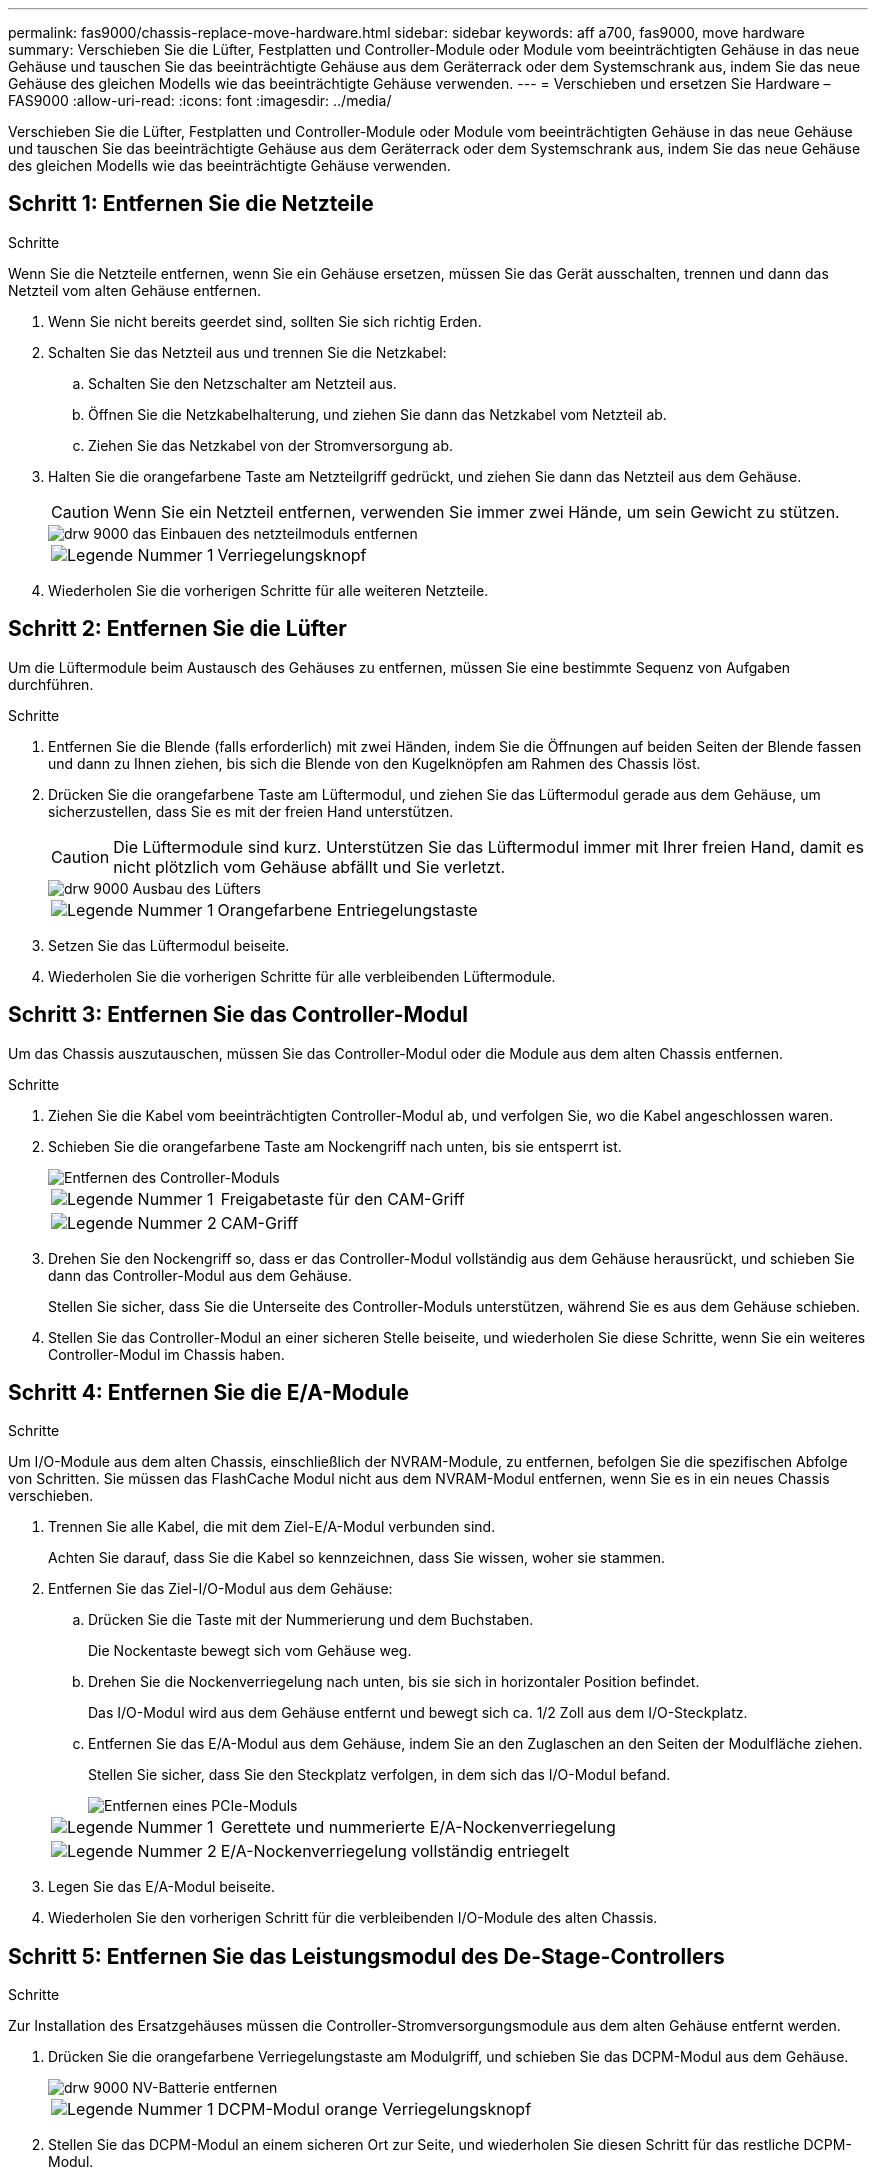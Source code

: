 ---
permalink: fas9000/chassis-replace-move-hardware.html 
sidebar: sidebar 
keywords: aff a700, fas9000, move hardware 
summary: Verschieben Sie die Lüfter, Festplatten und Controller-Module oder Module vom beeinträchtigten Gehäuse in das neue Gehäuse und tauschen Sie das beeinträchtigte Gehäuse aus dem Geräterrack oder dem Systemschrank aus, indem Sie das neue Gehäuse des gleichen Modells wie das beeinträchtigte Gehäuse verwenden. 
---
= Verschieben und ersetzen Sie Hardware – FAS9000
:allow-uri-read: 
:icons: font
:imagesdir: ../media/


[role="lead"]
Verschieben Sie die Lüfter, Festplatten und Controller-Module oder Module vom beeinträchtigten Gehäuse in das neue Gehäuse und tauschen Sie das beeinträchtigte Gehäuse aus dem Geräterrack oder dem Systemschrank aus, indem Sie das neue Gehäuse des gleichen Modells wie das beeinträchtigte Gehäuse verwenden.



== Schritt 1: Entfernen Sie die Netzteile

.Schritte
Wenn Sie die Netzteile entfernen, wenn Sie ein Gehäuse ersetzen, müssen Sie das Gerät ausschalten, trennen und dann das Netzteil vom alten Gehäuse entfernen.

. Wenn Sie nicht bereits geerdet sind, sollten Sie sich richtig Erden.
. Schalten Sie das Netzteil aus und trennen Sie die Netzkabel:
+
.. Schalten Sie den Netzschalter am Netzteil aus.
.. Öffnen Sie die Netzkabelhalterung, und ziehen Sie dann das Netzkabel vom Netzteil ab.
.. Ziehen Sie das Netzkabel von der Stromversorgung ab.


. Halten Sie die orangefarbene Taste am Netzteilgriff gedrückt, und ziehen Sie dann das Netzteil aus dem Gehäuse.
+

CAUTION: Wenn Sie ein Netzteil entfernen, verwenden Sie immer zwei Hände, um sein Gewicht zu stützen.

+
image::../media/drw_9000_remove_install_psu_module.gif[drw 9000 das Einbauen des netzteilmoduls entfernen]

+
[cols="1,3"]
|===


 a| 
image:../media/legend_icon_01.png["Legende Nummer 1"]
| Verriegelungsknopf 
|===
. Wiederholen Sie die vorherigen Schritte für alle weiteren Netzteile.




== Schritt 2: Entfernen Sie die Lüfter

Um die Lüftermodule beim Austausch des Gehäuses zu entfernen, müssen Sie eine bestimmte Sequenz von Aufgaben durchführen.

.Schritte
. Entfernen Sie die Blende (falls erforderlich) mit zwei Händen, indem Sie die Öffnungen auf beiden Seiten der Blende fassen und dann zu Ihnen ziehen, bis sich die Blende von den Kugelknöpfen am Rahmen des Chassis löst.
. Drücken Sie die orangefarbene Taste am Lüftermodul, und ziehen Sie das Lüftermodul gerade aus dem Gehäuse, um sicherzustellen, dass Sie es mit der freien Hand unterstützen.
+

CAUTION: Die Lüftermodule sind kurz. Unterstützen Sie das Lüftermodul immer mit Ihrer freien Hand, damit es nicht plötzlich vom Gehäuse abfällt und Sie verletzt.

+
image::../media/drw_9000_remove_install_fan.png[drw 9000 Ausbau des Lüfters]

+
[cols="1,3"]
|===


 a| 
image:../media/legend_icon_01.png["Legende Nummer 1"]
| Orangefarbene Entriegelungstaste 
|===
. Setzen Sie das Lüftermodul beiseite.
. Wiederholen Sie die vorherigen Schritte für alle verbleibenden Lüftermodule.




== Schritt 3: Entfernen Sie das Controller-Modul

Um das Chassis auszutauschen, müssen Sie das Controller-Modul oder die Module aus dem alten Chassis entfernen.

.Schritte
. Ziehen Sie die Kabel vom beeinträchtigten Controller-Modul ab, und verfolgen Sie, wo die Kabel angeschlossen waren.
. Schieben Sie die orangefarbene Taste am Nockengriff nach unten, bis sie entsperrt ist.
+
image::../media/drw_9000_remove_pcm.png[Entfernen des Controller-Moduls]

+
[cols="1,3"]
|===


 a| 
image:../media/legend_icon_01.png["Legende Nummer 1"]
| Freigabetaste für den CAM-Griff 


 a| 
image:../media/legend_icon_02.png["Legende Nummer 2"]
 a| 
CAM-Griff

|===
. Drehen Sie den Nockengriff so, dass er das Controller-Modul vollständig aus dem Gehäuse herausrückt, und schieben Sie dann das Controller-Modul aus dem Gehäuse.
+
Stellen Sie sicher, dass Sie die Unterseite des Controller-Moduls unterstützen, während Sie es aus dem Gehäuse schieben.

. Stellen Sie das Controller-Modul an einer sicheren Stelle beiseite, und wiederholen Sie diese Schritte, wenn Sie ein weiteres Controller-Modul im Chassis haben.




== Schritt 4: Entfernen Sie die E/A-Module

.Schritte
Um I/O-Module aus dem alten Chassis, einschließlich der NVRAM-Module, zu entfernen, befolgen Sie die spezifischen Abfolge von Schritten. Sie müssen das FlashCache Modul nicht aus dem NVRAM-Modul entfernen, wenn Sie es in ein neues Chassis verschieben.

. Trennen Sie alle Kabel, die mit dem Ziel-E/A-Modul verbunden sind.
+
Achten Sie darauf, dass Sie die Kabel so kennzeichnen, dass Sie wissen, woher sie stammen.

. Entfernen Sie das Ziel-I/O-Modul aus dem Gehäuse:
+
.. Drücken Sie die Taste mit der Nummerierung und dem Buchstaben.
+
Die Nockentaste bewegt sich vom Gehäuse weg.

.. Drehen Sie die Nockenverriegelung nach unten, bis sie sich in horizontaler Position befindet.
+
Das I/O-Modul wird aus dem Gehäuse entfernt und bewegt sich ca. 1/2 Zoll aus dem I/O-Steckplatz.

.. Entfernen Sie das E/A-Modul aus dem Gehäuse, indem Sie an den Zuglaschen an den Seiten der Modulfläche ziehen.
+
Stellen Sie sicher, dass Sie den Steckplatz verfolgen, in dem sich das I/O-Modul befand.

+
image::../media/drw_9000_remove_pcie_module.png[Entfernen eines PCIe-Moduls]

+
[cols="1,3"]
|===


 a| 
image:../media/legend_icon_01.png["Legende Nummer 1"]
| Gerettete und nummerierte E/A-Nockenverriegelung 


 a| 
image:../media/legend_icon_02.png["Legende Nummer 2"]
 a| 
E/A-Nockenverriegelung vollständig entriegelt

|===


. Legen Sie das E/A-Modul beiseite.
. Wiederholen Sie den vorherigen Schritt für die verbleibenden I/O-Module des alten Chassis.




== Schritt 5: Entfernen Sie das Leistungsmodul des De-Stage-Controllers

.Schritte
Zur Installation des Ersatzgehäuses müssen die Controller-Stromversorgungsmodule aus dem alten Gehäuse entfernt werden.

. Drücken Sie die orangefarbene Verriegelungstaste am Modulgriff, und schieben Sie das DCPM-Modul aus dem Gehäuse.
+
image::../media/drw_9000_remove_nv_battery.png[drw 9000 NV-Batterie entfernen]

+
[cols="1,3"]
|===


 a| 
image:../media/legend_icon_01.png["Legende Nummer 1"]
| DCPM-Modul orange Verriegelungsknopf 
|===
. Stellen Sie das DCPM-Modul an einem sicheren Ort zur Seite, und wiederholen Sie diesen Schritt für das restliche DCPM-Modul.




== Schritt 6: Ersetzen Sie ein Chassis aus dem Rack oder Systemschrank der Ausrüstung

.Schritte
Sie müssen das vorhandene Chassis aus dem Rack oder dem Systemschrank entfernen, bevor Sie das Ersatzgehäuse installieren können.

. Entfernen Sie die Schrauben von den Montagepunkten des Gehäuses.
+

NOTE: Wenn sich das System in einem Systemschrank befindet, müssen Sie möglicherweise die hintere Abklemme entfernen.

. Schieben Sie mit Hilfe von zwei oder drei Personen das alte Chassis in einem Systemschrank oder _L_-Halterungen in einem Geräterückel von den Rack-Schienen und legen Sie es dann beiseite.
. Wenn Sie nicht bereits geerdet sind, sollten Sie sich richtig Erden.
. Installieren Sie das Ersatzgehäuse mithilfe von zwei oder drei Personen in das Rack oder den Systemschrank des Geräts, indem Sie das Chassis an die Rack-Schienen in einem Systemschrank oder _L_ -Halterungen in einem Rack führen.
. Schieben Sie das Chassis vollständig in das Rack oder den Systemschrank der Ausrüstung.
. Befestigen Sie die Vorderseite des Chassis mit den Schrauben, die Sie vom alten Chassis entfernt haben, am Rack oder am Systemschrank des Geräts.
. Befestigen Sie die Rückseite des Chassis am Rack oder am Systemschrank des Geräts.
. Wenn Sie die Kabelführungshalter verwenden, entfernen Sie sie aus dem alten Chassis und installieren Sie sie dann am Ersatzgehäuse.
. Falls noch nicht geschehen, befestigen Sie die Blende.




== Schritt 7: Bewegen Sie das USB-LED-Modul in das neue Gehäuse

.Schritte
Sobald das neue Gehäuse im Rack oder Schrank installiert ist, müssen Sie das USB-LED-Modul vom alten Gehäuse in das neue Gehäuse verlegen.

. Suchen Sie das USB-LED-Modul an der Vorderseite des alten Gehäuses direkt unter den Netzteilschächten.
. Drücken Sie die schwarze Verriegelungstaste auf der rechten Seite des Moduls, um das Modul aus dem Gehäuse zu lösen, und schieben Sie es dann aus dem alten Gehäuse heraus.
. Richten Sie die Kanten des Moduls am USB-LED-Schacht an der Unterseite des Ersatzgehäuses aus, und schieben Sie das Modul vorsichtig bis zum Einrasten in das Gehäuse.




== Schritt 8: Beim Austausch des Gehäuses das Modul für das Abschalten des Controllers einbauen

.Schritte
Sobald das Ersatzgehäuse in das Rack oder den Systemschrank eingebaut ist, müssen Sie die entstufigen Controller-Stromversorgungsmodule in diesem wieder einbauen.

. Richten Sie das Ende des DCPM-Moduls an der Gehäuseöffnung aus, und schieben Sie es dann vorsichtig in das Gehäuse, bis es einrastet.
+

NOTE: Modul und Steckplatz sind codiert. Das Modul nicht in die Öffnung zwingen. Wenn das Modul nicht leicht einarbeitet, richten Sie das Modul aus und schieben Sie es in das Gehäuse.

. Wiederholen Sie diesen Schritt für das restliche DCPM-Modul.




== Schritt 9: Installieren Sie die Lüfter im Gehäuse

.Schritte
Um die Lüftermodule beim Austausch des Gehäuses zu installieren, müssen Sie eine bestimmte Sequenz von Aufgaben durchführen.

. Richten Sie die Kanten des Ersatzlüftermoduls an der Öffnung im Gehäuse aus, und schieben Sie es dann in das Gehäuse, bis es einrastet.
+
Wenn das Lüftermodul erfolgreich in das Gehäuse eingesetzt wurde, blinkt die gelbe Warn-LED viermal.

. Wiederholen Sie diese Schritte für die übrigen Lüftermodule.
. Richten Sie die Blende an den Kugelknöpfen aus, und drücken Sie dann vorsichtig die Blende auf die Kugelbolzen.




== Schritt 10: E/A-Module installieren

.Schritte
Folgen Sie zum Installieren der I/O-Module, einschließlich der NVRAM/Flash Cache Module aus dem alten Chassis, den entsprechenden Schritten.

Sie müssen das Gehäuse installiert haben, damit Sie die I/O-Module in die entsprechenden Steckplätze im neuen Gehäuse installieren können.

. Nachdem das Ersatzgehäuse im Rack oder Schrank installiert wurde, installieren Sie die E/A-Module in die entsprechenden Steckplätze im Ersatzgehäuse, indem Sie das E/A-Modul vorsichtig in den Steckplatz schieben, bis sich die nummerierte und letzte E/A-Nockenverriegelung einlässt. Drücken Sie dann die E/A-Nockenverriegelung ganz nach oben, um das Modul zu verriegeln.
. E/A-Modul nach Bedarf wieder aufführen.
. Wiederholen Sie den vorherigen Schritt für die restlichen I/O-Module, die Sie beiseite gelegt haben.
+

NOTE: Wenn im alten Chassis leere I/O-Panels vorhanden sind, schieben Sie sie jetzt in das Ersatzgehäuse.





== Schritt 11: Installieren Sie die Netzteile

.Schritte
Beim Ersetzen eines Gehäuses installieren Sie die Netzteile beim Installieren eines Gehäuses, indem Sie die Netzteile in das Ersatzgehäuse und den Anschluss an die Stromversorgung anschließen.

. Halten und richten Sie die Kanten des Netzteils mit beiden Händen an der Öffnung im Systemgehäuse aus, und drücken Sie dann vorsichtig das Netzteil in das Gehäuse, bis es einrastet.
+
Die Netzteile sind codiert und können nur auf eine Weise installiert werden.

+

NOTE: Beim Einschieben des Netzteils in das System keine übermäßige Kraft verwenden. Sie können den Anschluss beschädigen.

. Schließen Sie das Netzkabel wieder an, und befestigen Sie es mithilfe des Verriegelungsmechanismus für Netzkabel am Netzteil.
+

NOTE: Schließen Sie das Netzkabel nur an das Netzteil an. Schließen Sie das Netzkabel derzeit nicht an eine Stromquelle an.

. Wiederholen Sie die vorherigen Schritte für alle weiteren Netzteile.




== Schritt 12: Installieren Sie den Controller

.Schritte
Nachdem Sie das Controller-Modul und alle anderen Komponenten im neuen Gehäuse installiert haben, starten Sie es.

. Richten Sie das Ende des Controller-Moduls an der Öffnung im Gehäuse aus, und drücken Sie dann vorsichtig das Controller-Modul zur Hälfte in das System.
+

NOTE: Setzen Sie das Controller-Modul erst dann vollständig in das Chassis ein, wenn Sie dazu aufgefordert werden.

. Führen Sie die Konsole wieder mit dem Controller-Modul aus, und schließen Sie den Management-Port wieder an.
. Schließen Sie die Netzteile an verschiedene Stromquellen an, und schalten Sie sie dann ein.
. Schieben Sie das Controller-Modul mit dem Nockengriff in die offene Position in das Gehäuse und schieben Sie das Controller-Modul fest hinein, bis es auf die Mittelebene trifft und vollständig sitzt. Schließen Sie dann den Nockengriff, bis er in die verriegelte Position einrastet.
+

NOTE: Beim Einschieben des Controller-Moduls in das Gehäuse keine übermäßige Kraft verwenden, da die Anschlüsse beschädigt werden können.

+
Das Controller-Modul beginnt zu booten, sobald es vollständig im Gehäuse sitzt.

. Wiederholen Sie die vorherigen Schritte, um den zweiten Controller im neuen Chassis zu installieren.
. Booten jedes Node im Wartungsmodus:
+
.. Drücken Sie beim Booten jedes Node `Ctrl-C` Um den Bootvorgang zu unterbrechen, wenn die Meldung angezeigt wird `Press Ctrl-C for Boot Menu`.
+

NOTE: Wenn die Eingabeaufforderung nicht angezeigt wird und die Controller-Module beim ONTAP booten, geben Sie ein `halt`, Und geben Sie an der LOADER-Eingabeaufforderung ein `boot_ontap`, Drücken Sie `Ctrl-C` Wenn Sie dazu aufgefordert werden, und wiederholen Sie diesen Schritt.

.. Wählen Sie im Startmenü die Option Wartungsmodus aus.




